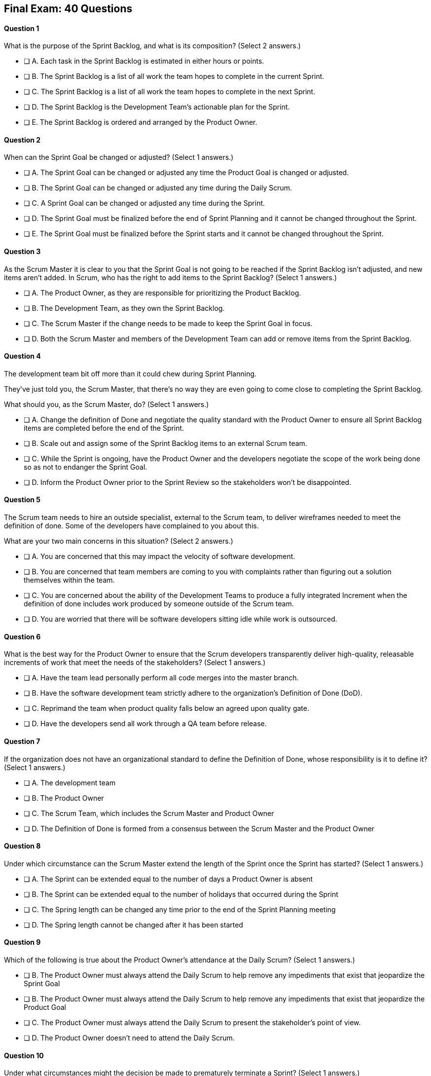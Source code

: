 
== Final Exam: 40 Questions

<<<



==== Question 1
--
What is the purpose of the Sprint Backlog, and what is its composition?
(Select 2 answers.)
--


--
* [ ] A. Each task in the Sprint Backlog is estimated in either hours or points.
* [ ] B. The Sprint Backlog is a list of all work the team hopes to complete in the current Sprint.
* [ ] C. The Sprint Backlog is a list of all work the team hopes to complete in the next Sprint. 
* [ ] D. The Sprint Backlog is the Development Team's actionable plan for the Sprint.
* [ ] E. The Sprint Backlog is ordered and arranged by the Product Owner.

--


==== Question 2
--
When can the Sprint Goal be changed or adjusted?
(Select 1 answers.)
--


--
* [ ] A. The Sprint Goal can be changed or adjusted any time the Product Goal is changed or adjusted.
* [ ] B. The Sprint Goal can be changed or adjusted any time during the Daily Scrum.
* [ ] C. A Sprint Goal can be changed or adjusted any time during the Sprint.
* [ ] D. The Sprint Goal must be finalized before the end of Sprint Planning and it cannot be changed throughout the Sprint.
* [ ] E. The Sprint Goal must be finalized before the Sprint starts and it cannot be changed throughout the Sprint.

--


==== Question 3
--
As the Scrum Master it is clear to you that the Sprint Goal is not going to be reached if the Sprint Backlog isn't adjusted, and new items aren't added. In Scrum, who has the right to add items to the Sprint Backlog?
(Select 1 answers.)
--


--
* [ ] A. The Product Owner, as they are responsible for prioritizing the Product Backlog.
* [ ] B. The Development Team, as they own the Sprint Backlog.
* [ ] C. The Scrum Master if the change needs to be made to keep the Sprint Goal in focus.
* [ ] D. Both the Scrum Master and members of the Development Team can add or remove items from the Sprint Backlog.

--


==== Question 4
--
The development team bit off more than it could chew during Sprint Planning. 

They've just told you, the Scrum Master, that there's no way they are even going to come close to completing the Sprint Backlog.

What should you, as the Scrum Master, do?
(Select 1 answers.)
--


--
* [ ] A. Change the definition of Done and negotiate the quality standard with the Product Owner to ensure all Sprint Backlog items are completed before the end of the Sprint.
* [ ] B. Scale out and assign some of the Sprint Backlog items to an external Scrum team.
* [ ] C. While the Sprint is ongoing, have the Product Owner and the developers negotiate the scope of the work being done so as not to endanger the Sprint Goal.
* [ ] D. Inform the Product Owner prior to the Sprint Review so the stakeholders won't be disappointed.

--


==== Question 5
--
The Scrum team needs to hire an outside specialist, external to the Scrum team, to deliver wireframes needed to meet the definition of done. Some of the developers have complained to you about this. 

What are your two main concerns in this situation?
(Select 2 answers.)
--


--
* [ ] A. You are concerned that this may impact the velocity of software development.
* [ ] B. You are concerned that team members are coming to you with complaints rather than figuring out a solution themselves within the team.
* [ ] C. You are concerned about the ability of the Development Teams to produce a fully integrated Increment when the definition of done includes work produced by someone outside of the Scrum team.
* [ ] D. You are worried that there will be software developers sitting idle while work is outsourced.

--


==== Question 6
--
What is the best way for the Product Owner to ensure that the Scrum developers transparently deliver high-quality, releasable increments of work that meet the needs of the stakeholders?
(Select 1 answers.)
--


--
* [ ] A. Have the team lead personally perform all code merges into the master branch.
* [ ] B. Have the software development team strictly adhere to the organization's Definition of Done (DoD).
* [ ] C. Reprimand the team when product quality falls below an agreed upon quality gate.
* [ ] D. Have the developers send all work through a QA team before release.

--


==== Question 7
--
If the organization does not have an organizational standard to define the Definition of Done, whose responsibility is it to define it?
(Select 1 answers.)
--


--
* [ ] A. The development team
* [ ] B. The Product Owner
* [ ] C. The Scrum Team, which includes the Scrum Master and Product Owner
* [ ] D. The Definition of Done is formed from a consensus between the Scrum Master and the Product Owner

--


==== Question 8
--
Under which circumstance can the Scrum Master extend the length of the Sprint once the Sprint has started?
(Select 1 answers.)
--


--
* [ ] A. The Sprint can be extended equal to the number of days a Product Owner is absent
* [ ] B. The Sprint can be extended equal to the number of holidays that occurred during the Sprint
* [ ] C. The Spring length can be changed any time prior to the end of the Sprint Planning meeting
* [ ] D. The Spring length cannot be changed after it has been started


--


==== Question 9
--
Which of the following is true about the Product Owner's attendance at the Daily Scrum?
(Select 1 answers.)
--


--
* [ ] B. The Product Owner must always attend the Daily Scrum to help remove any impediments that exist that jeopardize the Sprint Goal
* [ ] B. The Product Owner must always attend the Daily Scrum to help remove any impediments that exist that jeopardize the Product Goal
* [ ] C. The Product Owner must always attend the Daily Scrum to present the stakeholder's point of view.
* [ ] D. The Product Owner doesn't need to attend the Daily Scrum.

--


==== Question 10
--
Under what circumstances might the decision be made to prematurely terminate a Sprint?
(Select 1 answers.)
--


--
* [ ] A. When a self-managed Development Team realizes the work committed to during Sprint planning cannot possibly be delivered by the end of the Sprint.
* [ ] B. When the Sprint Goal no longer makes sense and is obsoleted.
* [ ] C. When the Scrum Development team's work needs to be redirected to new opportunities.
* [ ] D. When the Product Owner reprioritized the Product Backlog and PBIs currently under development are no longer priorities.

--


==== Question 11
--
Which of the following is not true of the Daily Scrum?
(Select 1 answers.)
--


--
* [ ] A. The Daily Scrum is used to identify impediments.
* [ ] B. The Daily Scrum eliminates the need for other meetings.
* [ ] C. The Daily Scrum is time boxed to 30 minutes.
* [ ] D. The Daily Scrum encourages quick decision-making.

--


==== Question 12
--
What topics might the Scrum Team address during a Sprint Retrospective?
(Select 1 answers.)
--


--
* [ ] A. Whether the Definition of Done needs to be updated
* [ ] B. Whether the length of the Sprint needs adjusting
* [ ] C. How to better decompose Product Backlog Items during Sprint Planning
* [ ] D. How to improve communication between on-site and remote workers
* [ ] E. All of the above.

--


==== Question 13
--
When three Scrum Teams work on the same product with the same Product Backlog, they must each have the same Sprint length.
(Select 1 answers.)
--


--
* [ ] True
* [ ] Flase

--


==== Question 14
--
According to the Scrum framework, when does a Sprint officially come to an end?
(Select 1 answers.)
--


--
* [ ] A. When the predetermined length, or 'time box,' for the Sprint expires.
* [ ] B. When all Product Backlog items are complete.
* [ ] C. When all Product Backlog items selected for the Sprint are complete.
* [ ] D. When a full increment that delivers value to the client is complete.

--


==== Question 15
--
The development failed to complete all the items in the Sprint Backlog before the end of the Sprint. What happens next?
(Select 1 answers.)
--


--
* [ ] A. The Scrum Master extends future Sprints by the amount of time it would have required to complete all Sprint Backlog items.
* [ ] B. The length of the Sprint remains the same, Sprint Backlog items get returned to the Product Backlog, and the Scrum Team tries to learn and adapt from the experience.
* [ ] C. The current Sprint is temporarily extended to allow all Sprint Backlog items to be completed. Insight is garnered at the Sprint Retrospective and the team adapts to avoid this situation in the future.
* [ ] D. There should be one Product Backlog shared across all teams.
* [ ] E. There should be five Product Owners, with each one 100% dedicated to their team.

--


==== Question 16
--
The development team can't agree whether to use Java or Python to develop microservices for their current project.

How can the Scrum Master help the Scrum Team resolve an internal disagreement about whether to build a in Java or Python?
(Select 1 answers.)
--


--
* [ ] A. Have the developers consult an external, impartial expert on the topic and agree to go with the external expert's decision.
* [ ] B. Have the development team argue both sides to the Scrum Master and have the Scrum Master come to a final, impartial decision.
* [ ] C. Use coaching techniques like reflective listening and visualization to help guide the entire development team towards building a consensus.
* [ ] D. Teach the development team about collaboriate teachniques to build consensus, such as actively listening and asking open questions.

--


==== Question 17
--
Corporate stakeholders are very busy, as multiple projects are going online this quarter.

The stakeholders have asked to attend every-other Sprint Review to minimize the number of meetings on their calendars. How do you as a Scrum Master respond?
(Select 2 answers.)
--


--
* [ ] A. Coach the stakeholders and the team on how to make the meetings more productive and positive
* [ ] B. Agree with the request of the stakeholders, as reducing meetings is in line with Agile principles
* [ ] C. Educate stakeholders on the importance of Sprint Reviews and work to facilitate more engaging Sprint Reviews.
* [ ] D. Consult privately with the Product Owner and see if they will agree to fewer meetings

--


==== Question 18
--
A member of the development team has failed to integrate well with their peers.

The Scrum Developers have just informed you that the consensus is that the developer needs to be removed from the team.

What should you do as a Scrum Master?
(Select 1 answers.)
--


--
* [ ] A. Facilitate team building activities to help the underperforming developer integrate better with the team.
* [ ] B. Coach the development team on ways to improve communication between peers and help everyone on the team get along.
* [ ] C. Help the team remove the unwanted developer and coach them on ways to do it in a manner that is fair and respectful.
* [ ] D. Inform the development team that they do not have the authority to remove members from the team.

--


==== Question 19
--
The developers are new to Scrum and they've asked you, the experienced Scrum Master, who should start and lead the Daily Scrum. How do you respond?
(Select 2 answers.)
--


--
* [ ] A. Explain that the most senior developer on the team should start and lead the Scrum
* [ ] B. Explain that the most senior developer on the team leads the Scrum while the most junior developer speaks first
* [ ] B. Explain that the team lead will leads the Scrum while the senior developer speaks first
* [ ] D. Explain how the developers can choose whatever structure they want for the Daily Scrum, so who starts it is up to them.
* [ ] E. Explain that Scrum is hierarchy-less and it doesn't ask any individual to 'lead'.

--


==== Question 20
--
What does the slope of the line in a burndown chart demonstrate?
(Select 1 answers.)
--


--
* [ ] A. The evolution over time of the money spent on the project.
* [ ] B. When all work will be completed so the Scrum Team can be released for other work.
* [ ] C. When the work remaining will likely be completed if nothing changes on the Product Backlog or the Development Team.
* [ ] D. When the project will be over if the Product Owner removes work that is equal in effort to any new work that is added.

--


==== Question 21
--
When is a Product Backlog Item (PBI) considered fully complete and ready for release?
(Select 1 answers.)
--


--
* [ ] A. A Product Backlog Item is complete when it is associated with a single, completed Increment of Work that meets the Definition of Done, making the PBI ready for release
* [ ] B. A Product Backlog Item is complete when further Increments of Work on it are no longer possible, making it ready for release.
* [ ] C. A Product Backlog Item is complete when a Quality Assurance team verifies that the work passes all acceptance criteria, making it ready for release
* [ ] D. A Product Backlog Item is complete when all work in the Sprint Backlog related to the item is finished, making it ready for release

--


==== Question 22
--
What are the skills and capabilities the Scrum Development Team should have in order to ensure effective performance throughout the Sprint?
(Select 1 answers.)
--


--
* [ ] A. The ability to decompose Product Backlog items (PBIs) and progressively create Increments of Work until a functional release is possible.
* [ ] B. The ability to perform all of the core software development work, with the exception of any specialized testing that would require additional tools and staging environments.
* [ ] C. The ability to complete a development project within budget and within the timeline agreed upon with the Product Owner.
* [ ] D. The ability to take direction from the Scrum Master and complete Product Backlog items assigned to them by the Product Owner.

--


==== Question 23
--
The Scrum Guide very briefly mentions burn-down and burn-up charts. 

What does a trend line displayed on a burndown chart indicate about the progress?
(Select 1 answers.)
--


--
* [ ] A. How quickly the team is 'burning through' money budgeted for the project.
* [ ] B. How quickly other Scrum teams on the same project are 'burning through' Product Backlog items compared to your tem.
* [ ] C. The amount of work remaining plotted against time which shows shows when the project will finish if nothing changes with the Product Owner, Product Backlog items or the development team.
* [ ] D. How quickly the project will be completed if Product Backlog items are slowly removed by the Product Owner.

--


==== Question 24
--
Whose responsibility is it to decompose long, epic, Product Backlog Items into work items that should take a day or less to complete?
(Select 1 answers.)
--


--
* [ ] A. The Business Analysts
* [ ] B. The Product Onwer
* [ ] C. The Scrum Master.
* [ ] D. The Team Leat
* [ ] E. The Development Team

--


==== Question 25
--
The team's developers are amazing! Maybe too amazing?

It's not even half-way through the Sprint and the developers are telling you, the Scrum Master, that  they have not selected enough items for the Sprint. Everything is practically done, which will result in developers being underutilized with nothing to do for the rest of the Sprint. 

What should the Scrum Master do?
(Select 1 answers.)
--


--
* [ ] A. End the Sprint and reconvene a new Sprint Planning meeting.
* [ ] B. Have the Product Owner add new Product Backlog Items to the Sprint Backlog.
* [ ] C. Create a more rigorous definition of done so that it will require more work to complete the items currently in the Sprint Backlog
* [ ] D. Have the developers adapt their Sprint Plan, possibly with the help of the Product Owner, and add additional, high-value Product Backlog Items to the Sprint Backlog.

--


==== Question 26
--
Why might the Product Owner refuse to immediately release an increment into production?
(Select 1 answers.)
--


--
* [ ] A. Increments are automatically released into production so it is not possible to refuse the release
* [ ] B. The Product Owner needs confirmation from the developers that they have completed the Sprint to release an increment
* [ ] C. The time of the release does not make sense for customers or stakeholders
* [ ] D. The Product Owner cannot refuse to release an increment into production

--


==== Question 27
--
Which topics are addressed during Sprint Planning?
(Select 3 answers.)
--


--
* [ ] A. Who on the team will be assigned various Product Backlog items?
* [ ] B. Why is the Sprint valuable?
* [ ] C. What can be done during the Sprint?
* [ ] D. Why were certain Sprint Backlog items not complete last Sprint?
* [ ] E. When infrastructure required for deployment will be ready

--


==== Question 28
--
Two teams working on the same Product should maintain separate Product Backlogs.
(Select 1 answers.)
--


--
* [ ] A. True
* [ ] B. False

--


==== Question 29
--
According the the Scrum Guide, the Product Backlog is to be ordered by:
(Select 1 answers.)
--


--
* [ ] A. The Product Owner with the items that deliver the most value to the stakeholders at the top.
* [ ] B. The Development Team with items listed chronologically according to what the development team should logically build first.
* [ ] C. The Scrum Master with the items that the Product Owner says will deliver the most value to the stakeholders at the top.
* [ ] D. By the Product Owner, with items listed chronologically according to what the development team should logically build first.

--


==== Question 30
--
The Product Owner, through the Ordering of the Product Backlog, represents the interests of only one set of stakeholders at a time.
(Select 1 answers.)
--


--
* [ ] A. True
* [ ] B. False

--


==== Question 31
--
Which of the following is true about the Product Owner?
(Select 2 answers.)
--


--
* [ ] A. The Product Owner may delegate the creation of Product Backlog Items to an associate
* [ ] B. The Product Owner may be a committee or collection of individuals who perform the role.
* [ ] C. The organization must fully respect and trust the independent decisions of the Product Owner.
* [ ] D. The Product Owner should coaching the developers in self-management and cross-functionality.
* [ ] E. The Product Owner must attend and participate in the Daily Scrum.

--


==== Question 32
--
You are building a limo for a head of state, and security and protection of the occupant are two important non-functional requirements that must be prioritized at every step in the development process. 

What is the best way to ensure security and protection of the occupant are prioritized?
(Select 2 answers.)
--


--
* [ ] A. Outsource security and protection concerns to an external third party that specializes in these areas.
* [ ] B. Add a Sprint prior to the release of the car that deals exclusively with security and protection.
* [ ] C. Build a special sub-team on the development team that deals exclusively with security and protection of the occupant.
* [ ] D. Have the Product Owner add the features that pertain to security and protection of the occupant to the Product Backlog.
* [ ] E. Add concerns related to the security and protection of the occupant to the Definition of Done.

--


==== Question 33
--
For an Increment of work to be demonstrated to the stakeholders at the Sprint Review, it must be:
(Select 3 answers.)
--


--
* [ ] A. Valuable
* [ ] B. Paid for
* [ ] C. Peer reviewed
* [ ] D. Usable
* [ ] E. Compatible with past Increments

--


==== Question 34
--
You, the Scrum Master, have been told that the quality assurance (QA) tests performed by an external team have been delayed, and due to this delay, it's unlikely the Definition of Done will be achieved before the end of this 3-week Sprint. However, if the Sprint was extended a week, the QA work would likely be done. 

How would you proceed as a Scrum Master? (Choose 2)
(Select 1 answers.)
--


--
* [ ] A. Extend the Sprint a week to allow QA to complete their work.
* [ ] B. Investigate why the Scrum Team does not have all the cross-functional skills to achieve the Definition of Done without an external QA team
* [ ] C. Remove QA work from the Definition of Done for this Sprint.
* [ ] D. Explain to the organization that Scrum is not designed to manage the work performed by people external to the Scrum Team.
* [ ] E. Turn the next Sprint into a 'Performance and Security' sprint and focus on these two non-functional aspects of the code.

--


==== Question 35
--
What are the two primary responsibilities of a new Product Owner when taking ownership of a product that is currently under development with a long history of multiple, successful Sprints?
(Select 2 answers.)
--


--
* [ ] A. Ensuring that the development teams know which Product Backlog Items provide the greatest value and should be developed first
* [ ] B. Describing product features in Use Case and story form.
* [ ] C. Providing detailed development specs to the development team.
* [ ] D. Interacting with stakeholders to learn how to represent their needs in the Product Backlog.
* [ ] E. Creating both functional and non-functional tests to validate the Increment meets the definition of Done.

--


==== Question 36
--
How does the management of the organization that sponsors a development project support Scrum?
(Select 3 answers.)
--


--
* [ ] A. The organization empowers the Scrum Team to manage their own work.
* [ ] B. The organization responds to daily status updates from the Scrum Master.
* [ ] C. The organization must provide Scrum Teams with resources that allow for continual improvement.
* [ ] D. The organization fully respects and trusts the Product Owner's decisions.

--


==== Question 37
--
Who has the power to remove an underperforming developer from a Scrum team?
(Select 1 answers.)
--


--
* [ ] A. Only someone in management or Human Resources has the ability to remove an underperforming developer from a Scrum team. This is not a Scrum responsibility.
* [ ] B. The Scrum Master can remove underperforming developers from a Scrum team.
* [ ] C. The responsibility to remove a developer from the Scrum Team lies outside of the scope of the Scrum Guide.
* [ ] D. The Development Team has final say over who is allowed to be a member of the development team.

--


==== Question 38
--
What is most important criteria for developers to think about when they self-organize into development teams?
(Select 1 answers.)
--


--
* [ ] A. Does each team have a strong team lead?
* [ ] B. Is there a good balance of senior and junior developers?
* [ ] C. Will each team be able to form a sub-group for QA and testing?
* [ ] D. Will the team have the cross-functional skills needed to build the product?

--


==== Question 39
--
When should new developers be added to a Scrum team?
(Select 1 answers.)
--


--
* [ ] A. During Sprint Zero the team size should be set for the duration of the project.
* [ ] B. After the current Sprint ends but before the next Spring begins.
* [ ] C. When hiring a new developer will help development continue at a sustainable pace.
* [ ] D. When the Project Manager provides enough budget money for a new developer.

--


==== Question 40
--
Scrum practitioners are encouraged to focus on the current Sprint, and while the Product Goal should always be 'top of mind', Scrum does not plan two or three Sprints into the future. This is an example of which Scrum value?
(Select 1 answers.)
--


--
* [ ] A. Courage.
* [ ] B. Respect.
* [ ] C. Focus.
* [ ] D. Openness.
* [ ] E. Honesty.

--

<<<
== Answers


==== Answer 1
****


[#query]
--
What is the purpose of the Sprint Backlog, and what is its composition?
--

[#list]
--
* [ ] A. Each task in the Sprint Backlog is estimated in either hours or points.
* [*] B. The Sprint Backlog is a list of all work the team hopes to complete in the current Sprint.
* [ ] C. The Sprint Backlog is a list of all work the team hopes to complete in the next Sprint. 
* [*] D. The Sprint Backlog is the Development Team's actionable plan for the Sprint.
* [ ] E. The Sprint Backlog is ordered and arranged by the Product Owner.

--
****

[#answer]

The correct answers are B and D.

[#explanation]
--
According to the Scrum Guide, "The Sprint Backlog is composed of the Sprint Goal (why), the set of Product Backlog items selected for the Sprint (what), as well as an actionable plan for delivering the Increment (how)."

During Sprint Planning, the development team plans the work that will be done during the current sprint. 

Note that all events happen within the Sprint. So Sprint Planning happens for the current Sprint, not the 'next' Sprint. Sprint Planning, development, the Sprint Review and the Sprint Retrospective all happen with the boundaries of the same Sprint.

One of the primary outcomes of Sprint Planning is the creation of the Sprint Backlog, which is a list of tasks that the team plans to complete during the sprint.

The Sprint Backlog is created during Sprint Planning to ensure that the development team has a clear understanding of what needs to be done during the sprint. It is a living document that is updated throughout the sprint as progress is made and new information is discovered.

The three elements of the Sprint Backlog are:

The Sprint Goal (Why): The Sprint Goal is a high-level objective that the development team hopes to achieve during the sprint. It provides guidance and direction for the team as they work on the Sprint Backlog.

The Product Backlog Items (What): The Product Backlog Items (PBIs) are the individual user stories, features, or other work items that have been selected for the sprint. They are taken from the Product Backlog and broken down into specific tasks that can be completed during the sprint.

An actionable plan to deliver the Sprint (How)
--




==== Answer 2
****


[#query]
--
When can the Sprint Goal be changed or adjusted?
--

[#list]
--
* [ ] A. The Sprint Goal can be changed or adjusted any time the Product Goal is changed or adjusted.
* [ ] B. The Sprint Goal can be changed or adjusted any time during the Daily Scrum.
* [ ] C. A Sprint Goal can be changed or adjusted any time during the Sprint.
* [*] D. The Sprint Goal must be finalized before the end of Sprint Planning and it cannot be changed throughout the Sprint.
* [ ] E. The Sprint Goal must be finalized before the Sprint starts and it cannot be changed throughout the Sprint.

--
****

[#answer]

The correct answer is D.

[#explanation]
--
The Sprint Goal must be finalized before the end of Sprint Planning and it cannot be changed throughout the Sprint.

According to the Scrum Guide, "the whole Scrum Team then collaborates to define a Sprint Goal that communicates why the Sprint is valuable to stakeholders. The Sprint Goal must be finalized prior to the end of Sprint Planning."
--




==== Answer 3
****


[#query]
--
As the Scrum Master it is clear to you that the Sprint Goal is not going to be reached if the Sprint Backlog isn't adjusted, and new items aren't added. In Scrum, who has the right to add items to the Sprint Backlog?
--

[#list]
--
* [ ] A. The Product Owner, as they are responsible for prioritizing the Product Backlog.
* [*] B. The Development Team, as they own the Sprint Backlog.
* [ ] C. The Scrum Master if the change needs to be made to keep the Sprint Goal in focus.
* [ ] D. Both the Scrum Master and members of the Development Team can add or remove items from the Sprint Backlog.

--
****

[#answer]

The correct answer is B.

[#explanation]
--
The development team has full control over the Sprint Backlog during a Sprint. Only the development team has the authority to add or remove items from the Sprint backlog.

Anyone can discuss the Sprint Backlog with the development team and relay any concerns with them, but it is the development team that has the final say.
--




==== Answer 4
****


[#query]
--
The development team bit off more than it could chew during Sprint Planning. 

They've just told you, the Scrum Master, that there's no way they are even going to come close to completing the Sprint Backlog.

What should you, as the Scrum Master, do?
--

[#list]
--
* [ ] A. Change the definition of Done and negotiate the quality standard with the Product Owner to ensure all Sprint Backlog items are completed before the end of the Sprint.
* [ ] B. Scale out and assign some of the Sprint Backlog items to an external Scrum team.
* [*] C. While the Sprint is ongoing, have the Product Owner and the developers negotiate the scope of the work being done so as not to endanger the Sprint Goal.
* [ ] D. Inform the Product Owner prior to the Sprint Review so the stakeholders won't be disappointed.

--
****

[#answer]

The correct answer is C.

[#explanation]
--
It's not unusual to have a Sprint go sideways. When that happens, the Scrum Team has to adapt.

It's acceptable to clarify and negotiate scope during a Sprint. According to the Scrum Guide:

During the Sprint:

- No changes are made that would endanger the Sprint Goal;
- Quality does not decrease;
- The Product Backlog is refined as needed; and,
- Scope may be clarified and renegotiated with the Product Owner as more is learned.

--




==== Answer 5
****


[#query]
--
The Scrum team needs to hire an outside specialist, external to the Scrum team, to deliver wireframes needed to meet the definition of done. Some of the developers have complained to you about this. 

What are your two main concerns in this situation?
--

[#list]
--
* [ ] A. You are concerned that this may impact the velocity of software development.
* [*] B. You are concerned that team members are coming to you with complaints rather than figuring out a solution themselves within the team.
* [*] C. You are concerned about the ability of the Development Teams to produce a fully integrated Increment when the definition of done includes work produced by someone outside of the Scrum team.
* [ ] D. You are worried that there will be software developers sitting idle while work is outsourced.

--
****

[#answer]

The correct answers are B and C.

[#explanation]
--
The Scrum Team should have all the skills required to meet the definition of done (DoD). If the DoD depends on work performed outside of the team, there is no control over it and it jeopardizes the teams ability to create a full increment.

The development team should also be self-organized and self-managed. Openness and transparency may be problematic if developers are complaining to the Scrum Master in confidence.
--




==== Answer 6
****


[#query]
--
What is the best way for the Product Owner to ensure that the Scrum developers transparently deliver high-quality, releasable increments of work that meet the needs of the stakeholders?
--

[#list]
--
* [ ] A. Have the team lead personally perform all code merges into the master branch.
* [*] B. Have the software development team strictly adhere to the organization's Definition of Done (DoD).
* [ ] C. Reprimand the team when product quality falls below an agreed upon quality gate.
* [ ] D. Have the developers send all work through a QA team before release.

--
****

[#answer]

The correct answer is B.

[#explanation]
--
The Product Owner needs the Development Team to adhere to the definition of "Done" because it helps ensure that the team delivers high-quality, releasable increments of work that meet the needs of the stakeholders.

The definition of "Done" is a shared understanding between the Product Owner and the Development Team about what it means for a product backlog item to be considered complete. It includes a set of criteria that must be met for each item, such as passing tests, meeting performance standards, and conforming to coding standards.

By adhering to the definition of "Done," the Development Team ensures that they are producing work that is of high quality, that meets the expectations of the Product Owner, and that is releasable. This, in turn, helps the Product Owner manage stakeholder expectations, as they can rely on the Development Team to consistently deliver work that meets the agreed-upon criteria.

Moreover, adhering to the definition of "Done" promotes transparency and accountability. The Development Team commits to delivering work that meets the agreed-upon criteria, which helps to ensure that they take ownership of the quality of their work. The Product Owner can also track progress more accurately, as they can trust that items that meet the definition of "Done" are truly complete and can be included in the product release.

In short, adherence to the definition of "Done" helps ensure that the Development Team produces high-quality work that meets the needs of the stakeholders and contributes to the overall success of the product.
--




==== Answer 7
****


[#query]
--
If the organization does not have an organizational standard to define the Definition of Done, whose responsibility is it to define it?
--

[#list]
--
* [ ] A. The development team
* [ ] B. The Product Owner
* [*] C. The Scrum Team, which includes the Scrum Master and Product Owner
* [ ] D. The Definition of Done is formed from a consensus between the Scrum Master and the Product Owner

--
****

[#answer]

The correct answer is C.

[#explanation]
--
"If the Definition of Done for an increment is part of the standards of the organization, all Scrum Teams must follow it as a minimum. If it is not an organizational standard, the Scrum Team must create a Definition of Done appropriate for the product."

In Scrum, the Definition of Done (DoD) is a shared understanding of what it means for a Product Backlog item to be considered "done" and ready for release. The Scrum Team, which includes the Product Owner, the Development Team, and the Scrum Master, collaborates to create the Definition of Done if an organizational standard for the DoD does not already exist.

The Product Owner provides input on the specific requirements and acceptance criteria for each item in the Product Backlog. The Development Team contributes their technical expertise and knowledge of best practices to ensure that the Definition of Done includes all necessary steps for each item to be considered complete. The Scrum Master facilitates the process, ensures that the DoD is well-understood by all members of the Scrum Team, and helps the team stay focused on delivering value to the customer.

Ultimately, the Definition of Done should be agreed upon by the entire Scrum Team and should reflect the standards and expectations for delivering a high-quality product to the customer. The DoD should be regularly reviewed and updated throughout the project as necessary to ensure that it continues to reflect the team's evolving knowledge and practices.
--




==== Answer 8
****


[#query]
--
Under which circumstance can the Scrum Master extend the length of the Sprint once the Sprint has started?
--

[#list]
--
* [ ] A. The Sprint can be extended equal to the number of days a Product Owner is absent
* [ ] B. The Sprint can be extended equal to the number of holidays that occurred during the Sprint
* [ ] C. The Spring length can be changed any time prior to the end of the Sprint Planning meeting
* [*] D. The Spring length cannot be changed after it has been started


--
****

[#answer]

The correct answer is D.

[#explanation]
--
Once a Sprint has started, the Sprint length cannot be changed.

If the team wants to change the length of Sprints that is possible, but doing so should be discussed in a Scrum event, agreed upon by the team, and not arbitrarily decided by the Scrum Master. 
--




==== Answer 9
****


[#query]
--
Which of the following is true about the Product Owner's attendance at the Daily Scrum?
--

[#list]
--
* [ ] B. The Product Owner must always attend the Daily Scrum to help remove any impediments that exist that jeopardize the Sprint Goal
* [ ] B. The Product Owner must always attend the Daily Scrum to help remove any impediments that exist that jeopardize the Product Goal
* [ ] C. The Product Owner must always attend the Daily Scrum to present the stakeholder's point of view.
* [*] D. The Product Owner doesn't need to attend the Daily Scrum.

--
****

[#answer]

The correct answer is D.

[#explanation]
--
The Product Owner does not attend the Daily Scrum.

Not even the Scrum Master is required to attend the Daily Scrum.

The Daily Scrum is for the development team.

Unless the Scrum Master or Product Owner is actually doing development for some reason and acting as a developer working on a backlog item, then they should not participate in the Daily Scrum. The Daily Scrum is for the developers only.
--




==== Answer 10
****


[#query]
--
Under what circumstances might the decision be made to prematurely terminate a Sprint?
--

[#list]
--
* [ ] A. When a self-managed Development Team realizes the work committed to during Sprint planning cannot possibly be delivered by the end of the Sprint.
* [*] B. When the Sprint Goal no longer makes sense and is obsoleted.
* [ ] C. When the Scrum Development team's work needs to be redirected to new opportunities.
* [ ] D. When the Product Owner reprioritized the Product Backlog and PBIs currently under development are no longer priorities.

--
****

[#answer]

The correct answer is B.

[#explanation]
--
In Scrum, the Sprint Goal is a short statement that describes what the Development Team intends to achieve during the Sprint. It provides focus and direction to the team and helps to ensure that all members are working towards a common objective. The Sprint Goal is set during Sprint Planning and is intended to remain unchanged throughout the Sprint.

If the Sprint Goal becomes obsolete, it means that the objective that the Development Team set for the Sprint is no longer relevant. This can happen for a variety of reasons, such as changes in the business environment or new information that makes the Sprint Goal irrelevant. Essentially, something happened that makes working towards the Sprint Goal a complete waste of time.

When the Sprint Goal becomes obsolete, the Scrum framework allows for the Sprint to be cancelled by the Product Owner. This is because the Sprint Goal is a fundamental aspect of the Scrum framework, and without a clear and achievable Sprint Goal, the work of the Development Team lacks direction and focus.

If the Sprint is cancelled, the work that has been completed up to that point is reviewed, and any completed work that can be released is done so. The Product Backlog is then re-prioritized, and a new Sprint Planning meeting is held to define a new Sprint Goal and to plan the work for the next Sprint.

It is important to note that cancelling a Sprint is not something that should be done lightly. If Sprints are cancelled frequently, it can indicate deeper problems with the project that need to be addressed.
--




==== Answer 11
****


[#query]
--
Which of the following is not true of the Daily Scrum?
--

[#list]
--
* [ ] A. The Daily Scrum is used to identify impediments.
* [ ] B. The Daily Scrum eliminates the need for other meetings.
* [*] C. The Daily Scrum is time boxed to 30 minutes.
* [ ] D. The Daily Scrum encourages quick decision-making.

--
****

[#answer]

The correct answer is C.

[#explanation]
--
The Daily Scrum is time boxed to 15 minutes, not 30 minutes.

From the Scrum Guide: "The Daily Scrum is a 15-minute event for the Developers of the Scrum Team. Daily Scrums improve communications, identify impediments, promote quick decision-making, and consequently eliminate the need for other meetings."
--




==== Answer 12
****


[#query]
--
What topics might the Scrum Team address during a Sprint Retrospective?
--

[#list]
--
* [ ] A. Whether the Definition of Done needs to be updated
* [ ] B. Whether the length of the Sprint needs adjusting
* [ ] C. How to better decompose Product Backlog Items during Sprint Planning
* [ ] D. How to improve communication between on-site and remote workers
* [*] E. All of the above.

--
****

[#answer]

The correct answer is E.

[#explanation]
--
All of these topics are commonly discussed in the Sprint Retrospective.
--




==== Answer 13
****


[#query]
--
When three Scrum Teams work on the same product with the same Product Backlog, they must each have the same Sprint length.
--

[#list]
--
* [ ] True
* [*] Flase

--
****

[#answer]

The correct answer is B.

[#explanation]
--
There is nothing in the Scrum Guide that requires teams working on the same project to have the same Sprint length.
--




==== Answer 14
****


[#query]
--
According to the Scrum framework, when does a Sprint officially come to an end?
--

[#list]
--
* [*] A. When the predetermined length, or 'time box,' for the Sprint expires.
* [ ] B. When all Product Backlog items are complete.
* [ ] C. When all Product Backlog items selected for the Sprint are complete.
* [ ] D. When a full increment that delivers value to the client is complete.

--
****

[#answer]

The correct answer is A.

[#explanation]
--
A Sprint expires when it's predetermined length for the Sprint expires.

A Sprint may be two weeks, three weeks or four weeks. That's up to the team to decide.

One the time allotted for the Sprint is met, the Sprint ends and a new Sprint begins.

Even if Product Backlog items are not finished, or even if the team failed to deliver any value, the Sprint is not extended. When the allotted time-box is met, the Sprint ends.

It's worth nothing that the Scrum Guide does not mention a time-box for a Sprint. It mentions a time-box for Sprint Planning, the Sprint Review and the Sprint Retrospective, but it does not actually use the word 'time-box' when referring to a Sprint.
--




==== Answer 15
****


[#query]
--
The development failed to complete all the items in the Sprint Backlog before the end of the Sprint. What happens next?
--

[#list]
--
* [ ] A. The Scrum Master extends future Sprints by the amount of time it would have required to complete all Sprint Backlog items.
* [*] B. The length of the Sprint remains the same, Sprint Backlog items get returned to the Product Backlog, and the Scrum Team tries to learn and adapt from the experience.
* [ ] C. The current Sprint is temporarily extended to allow all Sprint Backlog items to be completed. Insight is garnered at the Sprint Retrospective and the team adapts to avoid this situation in the future.
* [ ] D. There should be one Product Backlog shared across all teams.
* [ ] E. There should be five Product Owners, with each one 100% dedicated to their team.

--
****

[#answer]

The correct answer is B.

[#explanation]
--
There is no changing the Sprint length. And it's not uncommon for some Sprint Backlog items to go uncompleted. They just go back into the Product Backlog.

The team should also turn it into a learning experience by doing these things:

Participate in the Sprint Retrospective: The team will conduct a Sprint Retrospective to reflect on what went wrong and what they can do differently in the future. This allows the team to identify areas where they can improve and take actions to address them.

Analyze the Root Cause: The team can analyze the root cause of the failure to complete the work. This helps to identify the underlying issues that led to the failure, and provides insights into what the team can do differently to avoid similar issues in the future.

Prioritize the Backlog: The team can review their backlog and prioritize the items based on their importance and value to the product. This can help the team to focus on the most important items and reduce the risk of not completing the work in future sprints.

Revisit the Definition of Done: The team can revisit their Definition of Done to ensure that it is clear and comprehensive. This helps to ensure that everyone on the team understands what needs to be done to consider a backlog item complete.
--




==== Answer 16
****


[#query]
--
The development team can't agree whether to use Java or Python to develop microservices for their current project.

How can the Scrum Master help the Scrum Team resolve an internal disagreement about whether to build a in Java or Python?
--

[#list]
--
* [ ] A. Have the developers consult an external, impartial expert on the topic and agree to go with the external expert's decision.
* [ ] B. Have the development team argue both sides to the Scrum Master and have the Scrum Master come to a final, impartial decision.
* [*] C. Use coaching techniques like reflective listening and visualization to help guide the entire development team towards building a consensus.
* [ ] D. Teach the development team about collaboriate teachniques to build consensus, such as actively listening and asking open questions.

--
****

[#answer]

The correct answer is C.

[#explanation]
--
Coaching and teaching are important parts of the Scrum Master's role as a servant-leader.

Active listening and open questioning are important skills in effective communication, particularly in Scrum and other agile frameworks where collaboration and continuous feedback are key. However, there are other techniques and approaches that can also be useful in communication, including:

Reflective listening: This involves reflecting back what the speaker has said to demonstrate that you understand their message. For example, "So what I hear you saying is that you're concerned about the timeline for this project."

Summarizing: This involves summarizing what has been said to ensure that everyone is on the same page. For example, "Let me make sure I understand - you're saying that we need to focus on improving the user experience for this feature."

Paraphrasing: This involves restating what has been said in your own words to show that you understand and to encourage clarification. For example, "If I'm understanding you correctly, you're suggesting that we approach this problem from a different angle."

Nonverbal communication: This includes using body language, eye contact, and facial expressions to show that you are engaged and paying attention.

Visualization: This involves using diagrams, sketches, or other visual aids to help communicate ideas and concepts.

Silence: Sometimes, allowing a pause in the conversation can give the speaker time to gather their thoughts and provide a more thoughtful response.

While active listening and open questioning are valuable techniques in communication, incorporating these alternatives can help to build trust and improve collaboration in a Scrum team.
--




==== Answer 17
****


[#query]
--
Corporate stakeholders are very busy, as multiple projects are going online this quarter.

The stakeholders have asked to attend every-other Sprint Review to minimize the number of meetings on their calendars. How do you as a Scrum Master respond?
--

[#list]
--
* [*] A. Coach the stakeholders and the team on how to make the meetings more productive and positive
* [ ] B. Agree with the request of the stakeholders, as reducing meetings is in line with Agile principles
* [*] C. Educate stakeholders on the importance of Sprint Reviews and work to facilitate more engaging Sprint Reviews.
* [ ] D. Consult privately with the Product Owner and see if they will agree to fewer meetings

--
****

[#answer]

The correct answers are A and C.

[#explanation]
--
The Scrum Master should use the opportunity to explain the importance of a Sprint Review and the value the team receives from the stakeholders participation in the Sprint Review.

--




==== Answer 18
****


[#query]
--
A member of the development team has failed to integrate well with their peers.

The Scrum Developers have just informed you that the consensus is that the developer needs to be removed from the team.

What should you do as a Scrum Master?
--

[#list]
--
* [ ] A. Facilitate team building activities to help the underperforming developer integrate better with the team.
* [ ] B. Coach the development team on ways to improve communication between peers and help everyone on the team get along.
* [*] C. Help the team remove the unwanted developer and coach them on ways to do it in a manner that is fair and respectful.
* [ ] D. Inform the development team that they do not have the authority to remove members from the team.

--
****

[#answer]

The correct answer is C.

[#explanation]
--
In the Scrum framework, the concept of self-management is one of the core principles. Self-management means that the team has the autonomy and responsibility to manage themselves and their work, including their own processes and procedures, without the need for external supervision or micromanagement.

One aspect of self-management is that the team members collectively hold themselves accountable for their performance and for delivering the work that they commit to completing within a given sprint. This means that if a team member is underperforming, it can impact the team's ability to meet their commitments and deliver on their goals.

In such situations, the concept of self-management gives the team the authority to take action and make decisions that are in the best interest of the team and the project. This includes the ability to remove an underperforming member from the team if necessary.

However, it is important to note that this decision should not be taken lightly and should be made collaboratively by the team as a whole. The Scrum Master can also provide guidance and support to the team in these situations to ensure that the decision is made fairly and with the best interests of the team and the project in mind.
--




==== Answer 19
****


[#query]
--
The developers are new to Scrum and they've asked you, the experienced Scrum Master, who should start and lead the Daily Scrum. How do you respond?
--

[#list]
--
* [ ] A. Explain that the most senior developer on the team should start and lead the Scrum
* [ ] B. Explain that the most senior developer on the team leads the Scrum while the most junior developer speaks first
* [ ] B. Explain that the team lead will leads the Scrum while the senior developer speaks first
* [*] D. Explain how the developers can choose whatever structure they want for the Daily Scrum, so who starts it is up to them.
* [*] E. Explain that Scrum is hierarchy-less and it doesn't ask any individual to 'lead'.

--
****

[#answer]

The correct answers are D and E.

[#explanation]
--
It is up to the developers to decide how to run their Daily Scrum, which includes decisions about who starts it and who leads it.

"The Developers can select whatever structure and techniques they want, as long as their Daily Scrum focuses on progress toward the Sprint Goal and produces an actionable plan for the next day of work. This creates focus and improves self-management."

Furthermore, there are no 'team leads' or 'junior developers' in the eyes of Scrum. 

According to the Scrum Guide: "Within a Scrum Team, there are no sub-teams or hierarchies. It is a cohesive unit of professionals focused on one objective at a time, the Product Goal."
--




==== Answer 20
****


[#query]
--
What does the slope of the line in a burndown chart demonstrate?
--

[#list]
--
* [ ] A. The evolution over time of the money spent on the project.
* [ ] B. When all work will be completed so the Scrum Team can be released for other work.
* [*] C. When the work remaining will likely be completed if nothing changes on the Product Backlog or the Development Team.
* [ ] D. When the project will be over if the Product Owner removes work that is equal in effort to any new work that is added.

--
****

[#answer]

The correct answer is C.

[#explanation]
--
A trend line through a release burndown chart indicates how fast work is being completed relative to the original plan, and can help visualize progress toward completion of a Release Goal.

The Scrum Guide only makes a short reference to burndown charts, and even then, it says they are not a replacement for empiricism.

You don't need to be a burndown chart expert. But knowing what one is will keep you from being caught off guard on the Scrum certification exam.
--




==== Answer 21
****


[#query]
--
When is a Product Backlog Item (PBI) considered fully complete and ready for release?
--

[#list]
--
* [*] A. A Product Backlog Item is complete when it is associated with a single, completed Increment of Work that meets the Definition of Done, making the PBI ready for release
* [ ] B. A Product Backlog Item is complete when further Increments of Work on it are no longer possible, making it ready for release.
* [ ] C. A Product Backlog Item is complete when a Quality Assurance team verifies that the work passes all acceptance criteria, making it ready for release
* [ ] D. A Product Backlog Item is complete when all work in the Sprint Backlog related to the item is finished, making it ready for release

--
****

[#answer]

The correct answer is A.

[#explanation]
--
A Product Backlog Item is complete when all of its features are completed and it is not possible to create any further increments of work on it.

A Product Backlog Item is not necessarily associated with a single Increment of Work. A PBI may last for multiple Sprints, with each Sprint producing an Increment of Work that meets a Definition of Done for a given facet of a Product Backlog Item. That's why PBIs are decomposed by the development team - to break it up into manageable pieces of work.
--




==== Answer 22
****


[#query]
--
What are the skills and capabilities the Scrum Development Team should have in order to ensure effective performance throughout the Sprint?
--

[#list]
--
* [*] A. The ability to decompose Product Backlog items (PBIs) and progressively create Increments of Work until a functional release is possible.
* [ ] B. The ability to perform all of the core software development work, with the exception of any specialized testing that would require additional tools and staging environments.
* [ ] C. The ability to complete a development project within budget and within the timeline agreed upon with the Product Owner.
* [ ] D. The ability to take direction from the Scrum Master and complete Product Backlog items assigned to them by the Product Owner.

--
****

[#answer]

The correct answer is A.

[#explanation]
--
The Scrum Development team must be able to decompose a PBI and create as many Increments of Work that are necessary to complete the PBI and make the item ready for release.

A Product Backlog Item (PBI) is a high-level user story or requirement that represents a feature, function, or other unit of work that needs to be delivered in order to meet the product's goals. Decomposing a PBI means breaking it down into smaller, more manageable pieces of work that can be completed by the Scrum development team during a sprint.

The process of decomposing a PBI involves analyzing it in more detail, identifying the sub-tasks, dependencies, and other factors involved, and then creating smaller PBIs that can be individually prioritized, estimated, and worked on by the team. This allows the team to better understand the requirements of the PBI and the work involved, which in turn helps with planning and delivering the work effectively.

Decomposition is an ongoing process throughout the Scrum framework. As the team progresses through the sprint, they may discover additional details or dependencies that require further decomposition of PBIs, or they may need to adjust their plan based on feedback from stakeholders or changes in the product's requirements. By continually decomposing PBIs, the team can ensure they have a clear understanding of the work involved and can prioritize, estimate, and deliver the product backlog items more effectively.
--




==== Answer 23
****


[#query]
--
The Scrum Guide very briefly mentions burn-down and burn-up charts. 

What does a trend line displayed on a burndown chart indicate about the progress?
--

[#list]
--
* [ ] A. How quickly the team is 'burning through' money budgeted for the project.
* [ ] B. How quickly other Scrum teams on the same project are 'burning through' Product Backlog items compared to your tem.
* [*] C. The amount of work remaining plotted against time which shows shows when the project will finish if nothing changes with the Product Owner, Product Backlog items or the development team.
* [ ] D. How quickly the project will be completed if Product Backlog items are slowly removed by the Product Owner.

--
****

[#answer]

The correct answer is C.

[#explanation]
--
Don't worry too much about burn-down charts, as they are only briefly mentioned in the Scrum Guide. But they are used quite a bit by teams who use tools like JIRA for Scrum management.

"Various practices exist to forecast progress, like burn-downs, burn-ups, or cumulative flows. While
proven useful, these do not replace the importance of empiricism." - The Scrum Guide.

A trend line displayed on a release burndown chart indicates the progress of a project over time. The release burndown chart is a visual representation of the amount of work remaining to complete a project, plotted against time. The trend line is a line that is fitted to the actual data points on the chart, and it represents the expected progress of the project if it were to continue at the same rate as it has been progressing up to that point in time.

If the trend line is sloping downwards, it indicates that the project is progressing at a rate that is consistent with the plan, and the work is being completed on schedule. If the trend line is sloping upwards, it indicates that the project is falling behind schedule, and the work is not being completed at the expected rate.

It is important to note that the trend line is a projection based on past performance, and it may not accurately predict the future progress of the project. Therefore, it is important to regularly review and update the release burndown chart to ensure that the project is on track to meet its goals.
--




==== Answer 24
****


[#query]
--
Whose responsibility is it to decompose long, epic, Product Backlog Items into work items that should take a day or less to complete?
--

[#list]
--
* [ ] A. The Business Analysts
* [ ] B. The Product Onwer
* [ ] C. The Scrum Master.
* [ ] D. The Team Leat
* [*] E. The Development Team

--
****

[#answer]

The correct answer is E.

[#explanation]
--
Breaking Product Backlog Items into smaller work items is the job of the development team.

"For each selected Product Backlog item, the Developers plan the work necessary to create an Increment that meets the Definition of Done. 

This is often done by decomposing Product Backlog items into smaller work items of one day or less. How this is done is at the sole discretion of the Developers. 

Noone else tells them how to turn Product Backlog items into Increments of value."
--




==== Answer 25
****


[#query]
--
The team's developers are amazing! Maybe too amazing?

It's not even half-way through the Sprint and the developers are telling you, the Scrum Master, that  they have not selected enough items for the Sprint. Everything is practically done, which will result in developers being underutilized with nothing to do for the rest of the Sprint. 

What should the Scrum Master do?
--

[#list]
--
* [ ] A. End the Sprint and reconvene a new Sprint Planning meeting.
* [ ] B. Have the Product Owner add new Product Backlog Items to the Sprint Backlog.
* [ ] C. Create a more rigorous definition of done so that it will require more work to complete the items currently in the Sprint Backlog
* [*] D. Have the developers adapt their Sprint Plan, possibly with the help of the Product Owner, and add additional, high-value Product Backlog Items to the Sprint Backlog.

--
****

[#answer]

The correct answer is D.

[#explanation]
--
If developers complete Product Backlog Items quickly and become underutilized, they should adapt and add new Product Backlog Items to the Sprint Backlog.

Scrum is pragmatic. Its rules allow for simple solutions to problems that arise.

If developers didn't select enough work, then let them select more work! It's really that simple.
--




==== Answer 26
****


[#query]
--
Why might the Product Owner refuse to immediately release an increment into production?
--

[#list]
--
* [ ] A. Increments are automatically released into production so it is not possible to refuse the release
* [ ] B. The Product Owner needs confirmation from the developers that they have completed the Sprint to release an increment
* [*] C. The time of the release does not make sense for customers or stakeholders
* [ ] D. The Product Owner cannot refuse to release an increment into production

--
****

[#answer]

The correct answer is C.

[#explanation]
--
If the timing of the release of an increment is not in the best interest of users or stakeholders, the Product Owner does not need to release it immediately.

In the context of agile software development, the Product Owner is responsible for defining and prioritizing the features of the product being developed. An "increment" refers to a small, functional improvement or enhancement made to the product during the development process.

The Product Owner should be responsible for deciding when each incremental change or improvement to the product is ready to be released to users or customers. This decision should be based on various factors, such as the overall impact of the increment on the product's functionality, the level of quality and stability of the increment, and the potential benefits and risks of releasing the increment at a particular time.

The idea is that by releasing small increments of the product regularly, the development team can receive quick feedback from users or customers, which can be used to inform further development and improvements. This approach can also help to reduce the risk of large, complex changes failing or causing problems when released all at once.
--




==== Answer 27
****


[#query]
--
Which topics are addressed during Sprint Planning?
--

[#list]
--
* [*] A. Who on the team will be assigned various Product Backlog items?
* [*] B. Why is the Sprint valuable?
* [*] C. What can be done during the Sprint?
* [ ] D. Why were certain Sprint Backlog items not complete last Sprint?
* [ ] E. When infrastructure required for deployment will be ready

--
****

[#answer]

The correct answers are A, B and C.

[#explanation]
--
According to the Scrum Guide, a Sprint Planning meeting addresses these three questions:

- Why is this Sprint valuable?
- What can be Done this Sprint?
- How will the chosen work get done?
--




==== Answer 28
****


[#query]
--
Two teams working on the same Product should maintain separate Product Backlogs.
--

[#list]
--
* [ ] A. True
* [*] B. False

--
****

[#answer]

The correct answer is B.

[#explanation]
--
This is false.

Two teams working on the same project will work off the same Product Backlog.
--




==== Answer 29
****


[#query]
--
According the the Scrum Guide, the Product Backlog is to be ordered by:
--

[#list]
--
* [*] A. The Product Owner with the items that deliver the most value to the stakeholders at the top.
* [ ] B. The Development Team with items listed chronologically according to what the development team should logically build first.
* [ ] C. The Scrum Master with the items that the Product Owner says will deliver the most value to the stakeholders at the top.
* [ ] D. By the Product Owner, with items listed chronologically according to what the development team should logically build first.

--
****

[#answer]

The correct answer is A.

[#explanation]
--
In the Scrum framework, the Product Owner is responsible for creating and maintaining the Product Backlog, which is a prioritized list of features, enhancements, and fixes that the Scrum Team will work on in order to deliver a product increment. 

The Product Owner prioritizes the items in the Product Backlog based on the value they bring to the business. This means that items that are expected to provide the most value to the product's users and customers are placed at the top of the list, and those that are of lower priority are placed towards the bottom.
--




==== Answer 30
****


[#query]
--
The Product Owner, through the Ordering of the Product Backlog, represents the interests of only one set of stakeholders at a time.
--

[#list]
--
* [ ] A. True
* [*] B. False

--
****

[#answer]

The correct answer is B.

[#explanation]
--
This is false.

The Product Owner will represent the interests of many stakeholders, and balance their wants and needs by fairly ordering the Product Backlog.

The Scrum Team can only work on one objective at a time, but the Product Owner will represent many stakeholders while doing that.
--




==== Answer 31
****


[#query]
--
Which of the following is true about the Product Owner?
--

[#list]
--
* [*] A. The Product Owner may delegate the creation of Product Backlog Items to an associate
* [ ] B. The Product Owner may be a committee or collection of individuals who perform the role.
* [*] C. The organization must fully respect and trust the independent decisions of the Product Owner.
* [ ] D. The Product Owner should coaching the developers in self-management and cross-functionality.
* [ ] E. The Product Owner must attend and participate in the Daily Scrum.

--
****

[#answer]

The correct answers are A and C.

[#explanation]
--
According to the Scrum Guide, the Product Owner may delegate work to others. However, the Product Owner must be one person who is fully trusted by the organization. The Product Owner job cannot be done by a committee.

From the Scrum Guide:

"The Product Owner ... may delegate the responsibility to others. Regardless, the Product Owner remains accountable. For Product Owners to succeed, the entire organization must respect their decisions. These decisions are visible in the content and ordering of the Product Backlog, and through the inspectable Increment at the Sprint Review. The Product Owner is one person, not a committee."

--




==== Answer 32
****


[#query]
--
You are building a limo for a head of state, and security and protection of the occupant are two important non-functional requirements that must be prioritized at every step in the development process. 

What is the best way to ensure security and protection of the occupant are prioritized?
--

[#list]
--
* [ ] A. Outsource security and protection concerns to an external third party that specializes in these areas.
* [ ] B. Add a Sprint prior to the release of the car that deals exclusively with security and protection.
* [ ] C. Build a special sub-team on the development team that deals exclusively with security and protection of the occupant.
* [*] D. Have the Product Owner add the features that pertain to security and protection of the occupant to the Product Backlog.
* [*] E. Add concerns related to the security and protection of the occupant to the Definition of Done.

--
****

[#answer]

The correct answers are D and E.

[#explanation]
--
We don't outsource work in Scrum, nor do we create sub-teams. 

From the Scrum Guide: "Scrum Teams are cross-functional, meaning the members have all the skills necessary to create value each Sprint. Within a Scrum Team, there are no sub-teams or hierarchies. It is a cohesive unit of professionals focused on one objective at a time, the Product Goal."

In Scrum, we deal with non-functional requirements by either adding Product Backlog Items that address these concerns, and we add non-functional criteria to the Definition of Done.
--




==== Answer 33
****


[#query]
--
For an Increment of work to be demonstrated to the stakeholders at the Sprint Review, it must be:
--

[#list]
--
* [*] A. Valuable
* [ ] B. Paid for
* [ ] C. Peer reviewed
* [*] D. Usable
* [*] E. Compatible with past Increments

--
****

[#answer]

The correct answers are A, D and E.

[#explanation]
--
An Increment must be both valuable and usable and compatible with all past increments.
--




==== Answer 34
****


[#query]
--
You, the Scrum Master, have been told that the quality assurance (QA) tests performed by an external team have been delayed, and due to this delay, it's unlikely the Definition of Done will be achieved before the end of this 3-week Sprint. However, if the Sprint was extended a week, the QA work would likely be done. 

How would you proceed as a Scrum Master? (Choose 2)
--

[#list]
--
* [ ] A. Extend the Sprint a week to allow QA to complete their work.
* [*] B. Investigate why the Scrum Team does not have all the cross-functional skills to achieve the Definition of Done without an external QA team
* [ ] C. Remove QA work from the Definition of Done for this Sprint.
* [ ] D. Explain to the organization that Scrum is not designed to manage the work performed by people external to the Scrum Team.
* [ ] E. Turn the next Sprint into a 'Performance and Security' sprint and focus on these two non-functional aspects of the code.

--
****

[#answer]

The correct answer is B.

[#explanation]
--
A Scrum Team must have all of the skills necessary to complete the Definition of Done. The Scrum Team cannot outsource work that is part of their Definition of Done and still have that work managed through Scrum.

Extending the Sprint is never an option. The Sprint length is fixed when the Sprint starts.

The Definition of Done can always be discussed and updated. However, the Scrum Master does not have the right to unilaterally change the Definition of Done, and changes to the Definition of Done are best discussed in the Sprint Retrospective.

Furthermore, the Definition of Done should not be changed midway through a Sprint to accommodate moving goalposts. Doing so would be antithetical to Scrum.
--




==== Answer 35
****


[#query]
--
What are the two primary responsibilities of a new Product Owner when taking ownership of a product that is currently under development with a long history of multiple, successful Sprints?
--

[#list]
--
* [*] A. Ensuring that the development teams know which Product Backlog Items provide the greatest value and should be developed first
* [ ] B. Describing product features in Use Case and story form.
* [ ] C. Providing detailed development specs to the development team.
* [*] D. Interacting with stakeholders to learn how to represent their needs in the Product Backlog.
* [ ] E. Creating both functional and non-functional tests to validate the Increment meets the definition of Done.

--
****

[#answer]

The correct answers are A and D.

[#explanation]
--
The Product Owner must prioritize the Product Backlog so that developers know which items provide the most value. If possible, the Product Owner will negotiate with the team to ensure these items get developed first.

Also, according to the Scrum Guide, "The Product Owner may represent the needs of many stakeholders in the Product Backlog." So interacting with and collaborating with stakeholders is important.
--




==== Answer 36
****


[#query]
--
How does the management of the organization that sponsors a development project support Scrum?
--

[#list]
--
* [*] A. The organization empowers the Scrum Team to manage their own work.
* [ ] B. The organization responds to daily status updates from the Scrum Master.
* [*] C. The organization must provide Scrum Teams with resources that allow for continual improvement.
* [*] D. The organization fully respects and trusts the Product Owner's decisions.

--
****

[#answer]

The correct answers are A, C and D.

[#explanation]
--
Status updates are antithetical to the Scrum Framework. Scrum provides other artifacts and mechanisms to allow for transparency and openness into the progress of the Scrum Team.

Providing sufficient input and resources for the Scrum Team to improve, allowing the Scrum Team to manage their own work, and respecting the decisions of the Scrum Master are three concrete ways an organization can support teams that practice the Scrum Framework
--




==== Answer 37
****


[#query]
--
Who has the power to remove an underperforming developer from a Scrum team?
--

[#list]
--
* [ ] A. Only someone in management or Human Resources has the ability to remove an underperforming developer from a Scrum team. This is not a Scrum responsibility.
* [ ] B. The Scrum Master can remove underperforming developers from a Scrum team.
* [ ] C. The responsibility to remove a developer from the Scrum Team lies outside of the scope of the Scrum Guide.
* [*] D. The Development Team has final say over who is allowed to be a member of the development team.

--
****

[#answer]

The correct answer is D.

[#explanation]
--
Development teams in Scrum are self-managed and self-organized.

If the team decides a member is impeding progress, they have the final say over whether the team member be allowed to stay on the team or not.

Note, this doesn't mean the person is fired. It just means this team was not the correct fit. The person may end up being a great performer somewhere else in the organization.
--




==== Answer 38
****


[#query]
--
What is most important criteria for developers to think about when they self-organize into development teams?
--

[#list]
--
* [ ] A. Does each team have a strong team lead?
* [ ] B. Is there a good balance of senior and junior developers?
* [ ] C. Will each team be able to form a sub-group for QA and testing?
* [*] D. Will the team have the cross-functional skills needed to build the product?

--
****

[#answer]

The correct answer is D.

[#explanation]
--
There are not subteams, titles or hierarchies on Scrum Teams.

All that matters when a group of Scrum developers is assembled is whether they have, or do they have the ability to acquire, the cross-functional skills matrix needed to build the product under development and achieve the Product Goal.

From the Scrum Guide: "Within a Scrum Team, there are no sub-teams or hierarchies. It is a cohesive unit of professionals focused on one objective at a time, the Product Goal. Scrum Teams are cross-functional, meaning the members have all the skills necessary to create value each Sprint. They are also self-managing, meaning they internally decide who does what, when, and how."
--




==== Answer 39
****


[#query]
--
When should new developers be added to a Scrum team?
--

[#list]
--
* [ ] A. During Sprint Zero the team size should be set for the duration of the project.
* [ ] B. After the current Sprint ends but before the next Spring begins.
* [*] C. When hiring a new developer will help development continue at a sustainable pace.
* [ ] D. When the Project Manager provides enough budget money for a new developer.

--
****

[#answer]

The correct answer is C.

[#explanation]
--
A new developer can be added to a project at any point in time. There is no rule barring a developer from joining a Scrum team during Sprint Planning, the Sprint Retrospective or even half-way through a Sprint.

Sustainable development is an important Agile principle. Developers should always be challenged and motivated, but they should never be overworked. If a new developer needs to be added to the team to maintain sustainable developer, then add them. 

Just keep in mind that onboarding will sometimes reduce the team's productivity, as training and orientation for the new hire will likely occupy some of your developer's time.
--




==== Answer 40
****


[#query]
--
Scrum practitioners are encouraged to focus on the current Sprint, and while the Product Goal should always be 'top of mind', Scrum does not plan two or three Sprints into the future. This is an example of which Scrum value?
--

[#list]
--
* [ ] A. Courage.
* [ ] B. Respect.
* [*] C. Focus.
* [ ] D. Openness.
* [ ] E. Honesty.

--
****

[#answer]

The correct answer is C.

[#explanation]
--
One of the key principles of Scrum is to maintain a clear focus on the current Sprint and avoid distractions from other work that is not part of the Sprint. This principle of focusing on the Sprint is intended to ensure that the team can deliver high-quality work and achieve its Sprint Goal without being sidetracked by other priorities.

This is also a recognition of the fact that things can change quickly, especially after a Sprint Review or Sprint Retrospective, so planning beyond the current Sprint is often a complete waste of time.

By not looking beyond the current Sprint, the development team is able to maintain this focus and avoid getting distracted by future work that may not be relevant or may change over time. This helps the team to remain agile and respond quickly to changes in the market or in customer needs, since they are not locked into a fixed plan that may become obsolete.

Moreover, the Scrum framework provides regular opportunities to inspect and adapt the work done in the current Sprint, and adjust the backlog accordingly. This allows the team to constantly improve the product and respond to feedback from stakeholders. By focusing on the current Sprint, the team can take full advantage of this feedback loop and continuously deliver value to the customer.

In summary, by not looking beyond the current Sprint, the development team can maintain a clear focus on the work at hand, avoid distractions, and deliver high-quality work that meets the needs of the customer. This is an example of how the principle of focus is an essential element of the Scrum framework.
--



